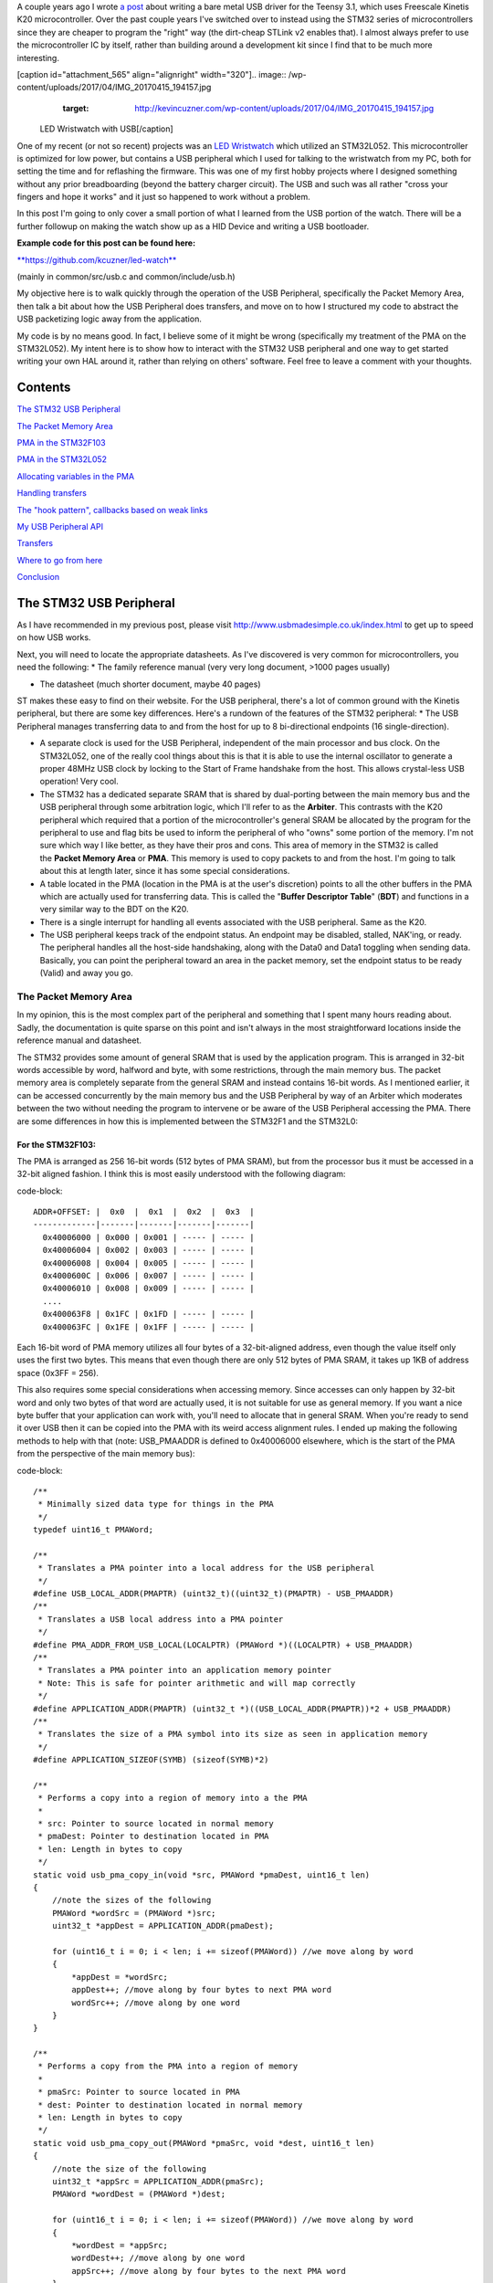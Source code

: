 A couple years ago I wrote `a post <http://kevincuzner.com/2014/12/12/teensy-3-1-bare-metal-writing-a-usb-driver/>`_ about writing a bare metal USB driver for the Teensy 3.1, which uses Freescale Kinetis K20 microcontroller. Over the past couple years I've switched over to instead using the STM32 series of microcontrollers since they are cheaper to program the "right" way (the dirt-cheap STLink v2 enables that). I almost always prefer to use the microcontroller IC by itself, rather than building around a development kit since I find that to be much more interesting.

[caption id="attachment_565" align="alignright" width="320"].. image:: /wp-content/uploads/2017/04/IMG_20170415_194157.jpg
   :target: http://kevincuzner.com/wp-content/uploads/2017/04/IMG_20170415_194157.jpg

 LED Wristwatch with USB[/caption]

One of my recent (or not so recent) projects was an `LED Wristwatch <http://kevincuzner.com/2017/04/18/the-led-wristwatch-a-more-or-less-completed-project/>`_ which utilized an STM32L052. This microcontroller is optimized for low power, but contains a USB peripheral which I used for talking to the wristwatch from my PC, both for setting the time and for reflashing the firmware. This was one of my first hobby projects where I designed something without any prior breadboarding (beyond the battery charger circuit). The USB and such was all rather "cross your fingers and hope it works" and it just so happened to work without a problem.

In this post I'm going to only cover a small portion of what I learned from the USB portion of the watch. There will be a further followup on making the watch show up as a HID Device and writing a USB bootloader.




**Example code for this post can be found here\:**


`**https\://github.com/kcuzner/led-watch** <https://github.com/kcuzner/led-watch>`_


(mainly in common/src/usb.c and common/include/usb.h)

My objective here is to walk quickly through the operation of the USB Peripheral, specifically the Packet Memory Area, then talk a bit about how the USB Peripheral does transfers, and move on to how I structured my code to abstract the USB packetizing logic away from the application.



My code is by no means good. In fact, I believe some of it might be wrong (specifically my treatment of the PMA on the STM32L052). My intent here is to show how to interact with the STM32 USB peripheral and one way to get started writing your own HAL around it, rather than relying on others' software. Feel free to leave a comment with your thoughts.

Contents
========

`The STM32 USB Peripheral <stm32-usb-peripheral>`_

`The Packet Memory Area <pma>`_


`PMA in the STM32F103 <pma-stm32f103>`_


`PMA in the STM32L052 <pma-stm32l052>`_


`Allocating variables in the PMA <pma-variables>`_


`Handling transfers <handling-transfers>`_

`The "hook pattern", callbacks based on weak links <hook-pattern>`_

`My USB Peripheral API <peripheral-api>`_

`Transfers <transfers>`_

`Where to go from here <where-to>`_

`Conclusion <conclusion>`_

.. _stm32-usb-peripheral::

The STM32 USB Peripheral
========================

As I have recommended in my previous post, please visit `http\://www.usbmadesimple.co.uk/index.html <http://www.usbmadesimple.co.uk/index.html>`_ to get up to speed on how USB works.

Next, you will need to locate the appropriate datasheets. As I've discovered is very common for microcontrollers, you need the following\:
* The family reference manual (very very long document, >1000 pages usually)


* The datasheet (much shorter document, maybe 40 pages)



ST makes these easy to find on their website. For the USB peripheral, there's a lot of common ground with the Kinetis peripheral, but there are some key differences. Here's a rundown of the features of the STM32 peripheral\:
* The USB Peripheral manages transferring data to and from the host for up to 8 bi-directional endpoints (16 single-direction).


* A separate clock is used for the USB Peripheral, independent of the main processor and bus clock. On the STM32L052, one of the really cool things about this is that it is able to use the internal oscillator to generate a proper 48MHz USB clock by locking to the Start of Frame handshake from the host. This allows crystal-less USB operation! Very cool.


* The STM32 has a dedicated separate SRAM that is shared by dual-porting between the main memory bus and the USB peripheral through some arbitration logic, which I'll refer to as the **Arbiter**. This contrasts with the K20 peripheral which required that a portion of the microcontroller's general SRAM be allocated by the program for the peripheral to use and flag bits be used to inform the peripheral of who "owns" some portion of the memory. I'm not sure which way I like better, as they have their pros and cons. This area of memory in the STM32 is called the **Packet Memory Area** or **PMA**. This memory is used to copy packets to and from the host. I'm going to talk about this at length later, since it has some special considerations.


* A table located in the PMA (location in the PMA is at the user's discretion) points to all the other buffers in the PMA which are actually used for transferring data. This is called the "**Buffer Descriptor Table**" (**BDT**) and functions in a very similar way to the BDT on the K20.


* There is a single interrupt for handling all events associated with the USB peripheral. Same as the K20.


* The USB peripheral keeps track of the endpoint status. An endpoint may be disabled, stalled, NAK'ing, or ready. The peripheral handles all the host-side handshaking, along with the Data0 and Data1 toggling when sending data. Basically, you can point the peripheral toward an area in the packet memory, set the endpoint status to be ready (Valid) and away you go.




.. _pma::

The Packet Memory Area
----------------------

In my opinion, this is the most complex part of the peripheral and something that I spent many hours reading about. Sadly, the documentation is quite sparse on this point and isn't always in the most straightforward locations inside the reference manual and datasheet.

The STM32 provides some amount of general SRAM that is used by the application program. This is arranged in 32-bit words accessible by word, halfword and byte, with some restrictions, through the main memory bus. The packet memory area is completely separate from the general SRAM and instead contains 16-bit words. As I mentioned earlier, it can be accessed concurrently by the main memory bus and the USB Peripheral by way of an Arbiter which moderates between the two without needing the program to intervene or be aware of the USB Peripheral accessing the PMA. There are some differences in how this is implemented between the STM32F1 and the STM32L0\:

.. _pma-stm32f103::

For the STM32F103\:
~~~~~~~~~~~~~~~~~~~

The PMA is arranged as 256 16-bit words (512 bytes of PMA SRAM), but from the processor bus it must be accessed in a 32-bit aligned fashion. I think this is most easily understood with the following diagram\:

code-block::

    ADDR+OFFSET: |  0x0  |  0x1  |  0x2  |  0x3  |
    -------------|-------|-------|-------|-------|
      0x40006000 | 0x000 | 0x001 | ----- | ----- |
      0x40006004 | 0x002 | 0x003 | ----- | ----- |
      0x40006008 | 0x004 | 0x005 | ----- | ----- |
      0x4000600C | 0x006 | 0x007 | ----- | ----- |
      0x40006010 | 0x008 | 0x009 | ----- | ----- |
      ....
      0x400063F8 | 0x1FC | 0x1FD | ----- | ----- |
      0x400063FC | 0x1FE | 0x1FF | ----- | ----- |


Each 16-bit word of PMA memory utilizes all four bytes of a 32-bit-aligned address, even though the value itself only uses the first two bytes. This means that even though there are only 512 bytes of PMA SRAM, it takes up 1KB of address space (0x3FF = 256).

This also requires some special considerations when accessing memory. Since accesses can only happen by 32-bit word and only two bytes of that word are actually used, it is not suitable for use as general memory. If you want a nice byte buffer that your application can work with, you'll need to allocate that in general SRAM. When you're ready to send it over USB then it can be copied into the PMA with its weird access alignment rules. I ended up making the following methods to help with that (note\: USB_PMAADDR is defined to 0x40006000 elsewhere, which is the start of the PMA from the perspective of the main memory bus)\:

code-block::

    /**
     * Minimally sized data type for things in the PMA
     */
    typedef uint16_t PMAWord;

    /**
     * Translates a PMA pointer into a local address for the USB peripheral
     */
    #define USB_LOCAL_ADDR(PMAPTR) (uint32_t)((uint32_t)(PMAPTR) - USB_PMAADDR)
    /**
     * Translates a USB local address into a PMA pointer
     */
    #define PMA_ADDR_FROM_USB_LOCAL(LOCALPTR) (PMAWord *)((LOCALPTR) + USB_PMAADDR)
    /**
     * Translates a PMA pointer into an application memory pointer
     * Note: This is safe for pointer arithmetic and will map correctly
     */
    #define APPLICATION_ADDR(PMAPTR) (uint32_t *)((USB_LOCAL_ADDR(PMAPTR))*2 + USB_PMAADDR)
    /**
     * Translates the size of a PMA symbol into its size as seen in application memory
     */
    #define APPLICATION_SIZEOF(SYMB) (sizeof(SYMB)*2)

    /**
     * Performs a copy into a region of memory into a the PMA
     *
     * src: Pointer to source located in normal memory
     * pmaDest: Pointer to destination located in PMA
     * len: Length in bytes to copy
     */
    static void usb_pma_copy_in(void *src, PMAWord *pmaDest, uint16_t len)
    {
        //note the sizes of the following
        PMAWord *wordSrc = (PMAWord *)src;
        uint32_t *appDest = APPLICATION_ADDR(pmaDest);

        for (uint16_t i = 0; i < len; i += sizeof(PMAWord)) //we move along by word
        {
            *appDest = *wordSrc;
            appDest++; //move along by four bytes to next PMA word
            wordSrc++; //move along by one word
        }
    }

    /**
     * Performs a copy from the PMA into a region of memory
     *
     * pmaSrc: Pointer to source located in PMA
     * dest: Pointer to destination located in normal memory
     * len: Length in bytes to copy
     */
    static void usb_pma_copy_out(PMAWord *pmaSrc, void *dest, uint16_t len)
    {
        //note the size of the following
        uint32_t *appSrc = APPLICATION_ADDR(pmaSrc);
        PMAWord *wordDest = (PMAWord *)dest;

        for (uint16_t i = 0; i < len; i += sizeof(PMAWord)) //we move along by word
        {
            *wordDest = *appSrc;
            wordDest++; //move along by one word
            appSrc++; //move along by four bytes to the next PMA word
        }
    }


The main thing to get out of these is that the usb_pma_copy functions treat the buffer as a bunch of 16-bit values and perform all accesses 32-bit aligned. My implementation **is naive and highly insecure.** Buffers are subject to some restrictions that will cause interesting behavior if they aren't followed\:
* **Naive\: **Buffers in general SRAM must be aligned on a 16-bit boundary. Since I copy everything by half-word by casting the void\* pointers into uint16_t\*, the compiler will optimize that and assume that void \*dest or void \*src are indeed half-word aligned. If they aren't halfword aligned, a hardfault will result since the load/store half-word instruction (LDRH, STRH) will fail. Because I didn't want to have to cast everything to a uint16_t\* or abuse the union keyword, I had to create the following and put it before every declaration of a buffer in general SRAM\:




code-block::

    #define USB_DATA_ALIGN __attribute__ ((aligned(2)))


* **Insecure\:** The copy functions will actually copy an extra byte to or from general SRAM if the buffer length is odd. This is very insecure, but the hole should only be visible from the application side since I'm required to allocate things on 16-bit boundaries inside the PMA, even if the buffer length is odd (so the USB peripheral couldn't copy in or out of the adjacent buffer if an odd number of bytes were transferred). In fact, the USB peripheral will respect odd/excessive lengths and stop writing/reading if it reaches the end of a buffer in the PMA. So, the reach of this insecurity should be fairly small beyond copying an extra byte to where it doesn't belong.




.. _pma-stm32l052::

For the STM32L052\:
~~~~~~~~~~~~~~~~~~~

This microcontroller's PMA is actually far simpler than the STM32F1's. It is arranged as 512 16-bit words (so its twice the size) and also does not require access on 32-bit boundaries. The methods I defined for the STM32L103 are now instead\:

code-block::

    /**
     * Minimally sized data type for things in the PMA
     */
    typedef uint16_t PMAWord;

    /**
     * Translates a PMA pointer into a local address for the USB peripheral
     */
    #define USB_LOCAL_ADDR(PMAPTR) (uint16_t)((uint32_t)(PMAPTR) - USB_PMAADDR)
    /**
     * Translates a USB local address into a PMA pointer
     */
    #define PMA_ADDR_FROM_USB_LOCAL(LOCALPTR) (PMAWord *)((LOCALPTR) + USB_PMAADDR)

    /**
     * Placeholder for address translation between PMA space and Application space.
     * Unused on the STM32L0
     */
    #define APPLICATION_ADDR(PMAPTR) (uint16_t *)(PMAPTR)

    /**
     * Placeholder for size translation between PMA space and application space.
     * Unused on the STM32L0
     */
    #define APPLICATION_SIZEOF(S) (sizeof(S))

    /**
     * Performs a copy from a region of memory into a the PMA
     *
     * src: Pointer to source located in normal memory
     * pmaDest: Pointer to destination located in PMA
     * len: Length in bytes to copy
     */
    static void usb_pma_copy_in(void *src, PMAWord *pmaDest, uint16_t len)
    {
        //note the sizes of the following
        PMAWord *wordSrc = (PMAWord *)src;
        uint16_t *appDest = APPLICATION_ADDR(pmaDest);

        for (uint16_t i = 0; i < len; i += sizeof(PMAWord)) //we move along by word
        {
            *appDest = *wordSrc;
            appDest++; //move along by two bytes to next PMA word
            wordSrc++; //move along by one word
        }
    }

    /**
     * Performs a copy from the PMA into a region of memory
     *
     * pmaSrc: Pointer to source located in PMA
     * dest: Pointer to destination located in normal memory
     * len: Length in bytes to copy
     */
    static void usb_pma_copy_out(PMAWord *pmaSrc, void *dest, uint16_t len)
    {
        //note the size of the following
        uint16_t *appSrc = APPLICATION_ADDR(pmaSrc);
        PMAWord *wordDest = (PMAWord *)dest;

        for (uint16_t i = 0; i < len; i += sizeof(PMAWord)) //we move along by word
        {
            *wordDest = *appSrc;
            wordDest++; //move along by one word
            appSrc++; //move along by two bytes to the next PMA word
        }
    }



The main difference here is that you'll see that the appSrc and appDest pointers are now 16-bit aligned rather than 32-bit aligned. This is possible because the PMA on the STM32L052 is accessible using 16-bit accesses from the user application side of the Arbiter, whereas the STM32F103's PMA could only be accessed 32 bits at a time from the application side. There's still some unclear aspects of why the above works on the STM32L052 since the datasheet seems to imply that it is accessed in nearly the same way as the STM32F103 (it allocates 2KB of space at 0x40006000 for 512 16-bit words). Nonetheless, it seems to work. If someone could point me in the right direction for understanding this, I would appreciate it.

Still naive, still insecure, and still requiring 16-bit aligned buffers in the general SRAM. Just about the only upside is the simplicity of access.

.. _pma-variables::

Allocating variables in the PMA
~~~~~~~~~~~~~~~~~~~~~~~~~~~~~~~

One fun thing I decided to do was use the GCC linker to manage static allocations in the PMA (continue reading for why I wanted to do this). By way of background, the GCC linker uses a file called a "linker script" to determine how to arrange the contents of a program in the final binary. The program is arranged into various sections (called things like "text", "bss", "data", "rodata", etc) during compilation. During the linking phase, the linker script will instruct the linker to take those sections and place them at specific memory addresses.

My linker script for the STM32L052 has the following MEMORY declaration (in the github repo it is somewhat different, but that's because of my bootloader among other things)\:

code-block::

    MEMORY
    {
        FLASH (RX) : ORIGIN = 0x08000000, LENGTH = 64K
        RAM (W!RX)  : ORIGIN = 0x20000000, LENGTH = 8K
        PMA (W)  : ORIGIN = 0x40006000, LENGTH = 1024 /* 512 x 16bit */
    }


You can see that I said there's a segment of memory called FLASH that is 64K long living at 0x08000000, another segment I called RAM living at 0x20000000 which is 8K long, and another section called PMA living at 0x40006000 which is 1K long (it may actually be 2K long in 32-bit address space, see my blurb about my doubts on my understanding of the STM32L052's PMA structure).

I'm not going to copy in my whole linker script, but to add support for allocating variables into the PMA I added the following to my SECTIONS\:

code-block::

    SECTIONS
    {
    ...
        /* USB/CAN Packet Memory Area (PMA) */
        .pma :
        {
            _pma_start = .; /* Start of PMA in real memory space */
            . = ALIGN(2);
            *(.pma)
            *(.pma*)
            . = ALIGN(2);
            _pma_end = .; /* End of PMA in PMA space */
        } > PMA
    ...
    }



I declared a segment called ".pma" which puts everything inside any sections starting with ".pma" inside the memory region "PMA", which starts at 0x40006000.

Now, as for why I wanted to do this, take a look at this fun variable declaration\:

code-block::

    #define PMA_SECTION ".pma,\"aw\",%nobits//" //a bit of a hack to prevent .pma from being programmed
    #define _PMA __attribute__((section (PMA_SECTION), aligned(2))) //everything needs to be 2-byte aligned
    #define _PMA_BDT __attribute__((section (PMA_SECTION), used, aligned(8))) //buffer descriptors need to be 8-byte aligned

    /**
     * Buffer table located in packet memory. This table contains structures which
     * describe the buffer locations for the 8 endpoints in packet memory.
     */
    static USBBufferDescriptor _PMA_BDT bt[8];



This creates a variable in the ".pma" section called "bt". Now, there are a few things to note about this variable\:
* I had to do a small hack. Look at the contents of "PMA_SECTION". If I didn't put "aw,%nobits" after the name of the section, the binary file would actually attempt to program the contents of the PMA when I flashed the microcontroller. This isn't an issue for Intel HEX files since the data address can jump around, but my STM32 programming process uses straight binary blobs. The blob would actually contain the several-Gb segment between the end of the flash (somewhere in the 0x08000000's) and the beginning of the PMA (0x40006000). That was obviously a problem, so I needed to prevent the linker from thinking it needed to program things in the .pma segment. The simplest way was with this hack.


* We actually can't assign or read from "bt" directly, since some translation may be needed. On the STM32L052 no translation is needed, but on the STM32F103 we have to realign the address in accordance with its strange 32-bit 16-bit memory layout. This is done through the APPLICATION_ADDR macro which was defined in an earlier code block when talking about copying to and from the PMA. Here's an example\:




code-block::

    if (!*APPLICATION_ADDR(&bt[endpoint].tx_addr))
    {
        *APPLICATION_ADDR(&bt[endpoint].tx_addr) = USB_LOCAL_ADDR(usb_allocate_pma_buffer(packetSize));
    }


When accessing PMA variables, the address of anything that the program needs to access (such as "bt[endpoint].tx_addr") needs to be translated into an address space compatible with the user programs-side of the Arbiter before it is dereferenced (note that the \* is *after* we have translated the address).

Another thing to note is that when the USB peripheral gets an address to something in the PMA, it does not need the 0x40006000 offset. In fact, from its perspective address 0x00000000 is the start of the PMA. This means that when we want to point the USB to the BDT (that's what the bt variable is), we have to do the following\:

code-block::

    //BDT lives at the beginning of packet memory (see linker script)
    USB->BTABLE = USB_LOCAL_ADDR(bt);


All the USB_LOCAL_ADDR macro does is subtract 0x40006000 from the address of whatever is passed.

In conclusion, by creating this .pma section I have enabled using the pointer math features already present in C for accessing the PMA. The amount of pointer math I have to do with macros is fairly limited compared to manually computing an address inside the PMA and dereferencing it. So far this seems like a safer way to do this, though I think it can still be improved.

.. _handling-transfers::

Handling Transfers
------------------

Since USB transfers are all host-initiated, the device must tell the USB Peripheral where it can load/store transfer data and then wait. Every endpoint has a register called the "EPnR" in the USB peripheral which has the following fields\:
* Correct transfer received flag


* Receive data toggle bit (for resetting the DATA0 and DATA1 status)


* The receiver status (Disabled, Stall, NAK, or Valid).


* Whether or not a setup transaction was just received.


* The endpoint type (Bulk, Control, Iso, or Interrupt).


* An endpoint "kind" flag. This only has meaning if the endpoint type is Bulk or Control.


* Correct transfer transmitted flag


* Transmit data toggle bit (for resetting the DATA0 and DATA1 status)


* The transmitter status (Disabled, Stall, NAK, or Valid).


* The endpoint address. Although only there are only 8 EPnR registers, the endpoints can respond to any of the valid USB endpoint addresses (in reality 32 address, if you consider the direction to be part of the address).



The main point I want to hit on with this register is the Status fields. The USB Peripheral is fairly involved with handshaking and so the status of the transmitter or receiver must be set correctly\:
* If a transmitter or receiver is Disabled, then the endpoint doesn't handshake for that endpoint. It is off. If the endpoint is unidirectional, then the direction that the endpoint is not should be set to "disabled"


* If a transmitter or receiver is set to Stall, it will perform a STALL handshake whenever the host tries to access that endpoint. This is meant to indicate to the host that the device has reached an invalid configuration or been used improperly.


* If a transmitter or receiver is set to NAK, it will perform a NAK handshake whenver the host tries to access that endpoint. This signals to the host that the endpoint is not ready yet and the host should try the transfer again later.


* If a transmitter or receiver is set to Valid, it will complete the transaction when the host asks for it. If the host wants to send data (and the transmit status is Valid), it will start transferring data into the PMA. If the host wants to receive data (and the receive status is Valid), it will start transferring data out of the PMA. Once this is completed, the appropriate "correct transfer" flag will be set and an interrupt will be generated.



This is where the PMA ties in. The USB Peripheral uses the Buffer Descriptor Table to look up the addresses of the buffers in the PMA. There are 8 entries in the BDT (one for each endpoint) and they have the following structure (assuming the Kind bit is set to 0...the Kind bit can enable double buffering, which is beyond the scope of this post)\:

code-block::

    //single ended buffer descriptor
    typedef struct __attribute__((packed)) {
        PMAWord tx_addr;
        PMAWord tx_count;
        PMAWord rx_addr;
        PMAWord rx_count;
    } USBBufferDescriptor;


The struct is packed, meaning that each of those PMAWords is right next to the other one. Since PMAWord is actually uint16_t, we can see that the tx_addr and rx_addr fields are not large enough to be pointing to something in the global memory. They are in fact pointing to locations inside the PMA as well. The BDT is just an array, consisting of 8 of these 16-byte structures.

After an endpoint is initialized and the user requests a transfer on that endpoint, I do the following once for transmit and once for receive, as needed\:
* Dynamically allocate a buffer in the PMA (more on this next).


* Set the address and count in the BDT to point to the new buffer.



The buffers used for transferring data in the PMA I dynamically allocate by using the symbol "_pma_end" which was defined by the linker script. When the USB device is reset, I move a "break" to point to the address of _pma_end. When the user application initializes an endpoint, I take the break and move it forward some bytes to reserve that space in the PMA for that endpoint's buffer. Here's the code\:

code-block::

    /**
     * Start of the wide open free packet memory area, provided by the linker script
     */
    extern PMAWord _pma_end;

    /**
     * Current memory break in PMA space (note that the pointer itself it is stored
     * in normal memory).
     *
     * On usb reset all packet buffers are considered deallocated and this resets
     * back to the _pma_end address. This is a uint16_t because all address in
     * PMA must be 2-byte aligned if they are to be used in an endpoint buffer.
     */
    static PMAWord *pma_break;

    /**
     * Dynamically allocates a buffer from the PMA
     * len: Buffer length in bytes
     *
     * Returns PMA buffer address
     */
    static PMAWord *usb_allocate_pma_buffer(uint16_t len)
    {
        PMAWord *buffer = pma_break;

        //move the break, ensuring that the next buffer doesn't collide with this one
        len = (len + 1) / sizeof(PMAWord); //divide len by sizeof(PMAWord), rounding up (should be optimized to a right shift)
        pma_break += len; //mmm pointer arithmetic (pma_break is the appropriate size to advance the break correctly)

        return buffer;
    }

    /**
     * Called during interrupt for a usb reset
     */
    static void usb_reset(void)
    {
    ...
        //All packet buffers are now deallocated and considered invalid. All endpoints statuses are reset.
        memset(APPLICATION_ADDR(bt), 0, APPLICATION_SIZEOF(bt));
        pma_break = &_pma_end;
        if (!pma_break)
            pma_break++; //we use the assumption that 0 = none = invalid all over
    ...
    }


The _pma_end symbol was defined by the statement "_pma_end = .;" in the linker script earlier. It is accessed here by declaring it as an extern PMAWord (uint16_t) so that the compiler knows that it is 2-byte aligned (due to the ". = ALIGN(2)" immediately beforehand). By accessing its address, we can find out where the end of static allocations (like "bt") in the PMA is. After this address, we can use the rest of the memory in the PMA as we please at runtime, just like a simple heap. When usb_allocate_pma_buffer is called, the pma_break variable is moved foward.

Now, to tie it all together, here's what happens when we initialize an endpoint\:

code-block::

    void usb_endpoint_setup(uint8_t endpoint, uint8_t address, uint16_t size, USBEndpointType type, USBTransferFlags flags)
    {
        if (endpoint > 7 || type > USB_ENDPOINT_INTERRUPT)
            return; //protect against tomfoolery

        endpoint_status[endpoint].size = size;
        endpoint_status[endpoint].flags = flags;
        USB_ENDPOINT_REGISTER(endpoint) = (type == USB_ENDPOINT_BULK ? USB_EP_BULK :
                type == USB_ENDPOINT_CONTROL ? USB_EP_CONTROL :
                USB_EP_INTERRUPT) |
            (address & 0xF);
    }

    void usb_endpoint_send(uint8_t endpoint, void *buf, uint16_t len)
    {
    ...
        uint16_t packetSize = endpoint_status[endpoint].size;

        //check for PMA buffer presence, allocate if needed
        if (!*APPLICATION_ADDR(&bt[endpoint].tx_addr))
        {
            *APPLICATION_ADDR(&bt[endpoint].tx_addr) = USB_LOCAL_ADDR(usb_allocate_pma_buffer(packetSize));
        }
    ...
    }

    ...receive looks similar, but more on that later...


When the application sets up an endpoint, I store the requested size of the endpoint in the endpoint_status struct (which we'll see more of later). When a transfer is actually requested (by calling usb_endpoint_send in this snippet) the code checks to see if the BDT has been configured yet (since the BDT lives at address 0, it knows that if tx_addr is 0 then it hasn't been configured). If it hasn't it allocates a new buffer by calling usb_allocate_pma_buffer with the size value stored when the endpoint was set up by the application.

.. _hook-pattern::

The "hook pattern", callbacks based on weak links
=================================================

At this point in the post, we are starting to see more and more of how I've built this API. My goals were as follows\:
* I wanted to have a codebase for the USB peripheral that I didn't need to modify in order to implement new device types. One thing I really disliked about the Teensy's USB driver was that there were a bunch of #define's inside the method that handled setup transactions. I wanted to be able to separate out my application's code from the USB driver's code. Maybe someday I could even just distribute it to myself as a static library and have my applications link to it.


* I wanted it to be asynchronous, with callbacks. However, callbacks are fairly expensive when they're dynamic. Storing function pointers eats memory and calling function pointers eats instruction space. In addition, setting dynamic function pointers means that there has to be a setup step which means another place where I could induce a hard fault if I forgot to set up the pointer and then invoked an uninitialized function pointer. I wanted to have the USB driver call back into my application without needing to remember to send it a bunch of function pointers during startup at runtime.



To that end, I decided to use what I call the "hook" pattern because of how I named my methods. This a very common pattern in embedded programming because it is so lightweight and I've decided to use it here.

In my USB driver header file I declared the following\:

code-block::

    /**
     * Hook function implemented by the application which is called when a
     * non-standard setup request arrives on endpoint zero.
     *
     * setup: Setup packet received
     * nextTransfer: Filled during this function call with any data for the next state
     *
     * Returns whether to continue with the control pipeline or stall
     */
    USBControlResult hook_usb_handle_setup_request(USBSetupPacket const *setup, USBTransferData *nextTransfer);

    /**
     * Hook function implemented by the application which is called when the status
     * stage of a setup request is completed on endpoint zero.
     *
     * setup: Setup packet received
     */
    void hook_usb_control_complete(USBSetupPacket const *setup);

    /**
     * Hook function implemented by the application which is called when the
     * USB peripheral has been reset
     */
    void hook_usb_reset(void);

    /**
     * Hook function implemented by the application which is called when an SOF is
     * received (1ms intervals from host)
     */
    void hook_usb_sof(void);

    /**
     * Hook function implemented by the application which is called when the host
     * sets a configuration. The configuration index is passed.
     */
    void hook_usb_set_configuration(uint16_t configuration);

    /**
     * Hook function implemented by the application which is called when the host
     * sets an [alternate] interface for the current configuration.
     */
    void hook_usb_set_interface(uint16_t interface);

    /**
     * Hook function implemented by the application which is called when a setup
     * token has been received. Setup tokens will always be processed, regardless
     * of NAK or STALL status.
     */
    void hook_usb_endpoint_setup(uint8_t endpoint, USBSetupPacket const *setup);

    /**
     * Hook function implemented by the application which is called when data has
     * been received into the latest buffer set up by usb_endpoint_receive.
     */
    void hook_usb_endpoint_received(uint8_t endpoint, void *buf, uint16_t len);

    /**
     * Hook function implemented by the application which is called when data has
     * been sent from the latest buffer set up by usb_endpoint_send.
     */
    void hook_usb_endpoint_sent(uint8_t endpoint, void *buf, uint16_t len);


And in my main USB C file I have the following\:

code-block::

    USBControlResult __attribute__ ((weak)) hook_usb_handle_setup_request(USBSetupPacket const *setup, USBTransferData *nextTransfer)
    {
        return USB_CTL_STALL; //default: Stall on an unhandled request
    }
    void __attribute__ ((weak)) hook_usb_control_complete(USBSetupPacket const *setup) { }
    void __attribute__ ((weak)) hook_usb_reset(void) { }
    void __attribute__ ((weak)) hook_usb_sof(void) { }
    void __attribute__ ((weak)) hook_usb_set_configuration(uint16_t configuration) { }
    void __attribute__ ((weak)) hook_usb_set_interface(uint16_t interface) { }
    void __attribute__ ((weak)) hook_usb_endpoint_setup(uint8_t endpoint, USBSetupPacket const *setup) { }
    void __attribute__ ((weak)) hook_usb_endpoint_received(uint8_t endpoint, void *buf, uint16_t len) { }
    void __attribute__ ((weak)) hook_usb_endpoint_sent(uint8_t endpoint, void *buf, uint16_t len) { }


Notice these are `weak symbols <https://en.wikipedia.org/wiki/Weak_symbol>`_. Elsewhere in the application I can redefine these and that implementation will take precedence over these. When events happen during the USB interrupt, these functions will be called to inform the application and get its response. In most cases, no return result is needed except in the case of the hook_usb_handle_setup_request, which is used for extending the endpoint 0 setup request handler.

If someone knows the real name of this pattern, please enlighten me.

.. _peripheral-api::

My USB Peripheral API
=====================

Most of this section is taken from the code in common/usb.c and common/usb.h

Ok, so here's how I organized this API. My idea was to present an interface consisting entirely of byte buffers to the application program, keeping the knowledge of packetizing and the PMA isolated to within the driver. Facing the application side, here's how it looks (read the comments for notes about how the functions are used)\:

code-block::

    #define USB_CONTROL_ENDPOINT_SIZE 64

    /**
     * Endpoint types passed to the setup function
     */
    typedef enum { USB_ENDPOINT_BULK, USB_ENDPOINT_CONTROL, USB_ENDPOINT_INTERRUPT } USBEndpointType;

    /**
     * Direction of a USB transfer from the host perspective
     */
    typedef enum { USB_HOST_IN = 1 << 0, USB_HOST_OUT = 1 << 1 } USBDirection;

    /**
     * Flags for usb transfers for some USB-specific settings
     *
     * USB_FLAGS_NOZLP: This replaces ZLP-based transfer endings with exact length
     * transfer endings. For transmit, this merely stops ZLPs from being sent at
     * the end of a transfer with a length which is a multiple of the endpoint size.
     * For receive, this disables the ability for the endpoint to finish receiving
     * into a buffer in the event that packets an exact multiple of the endpoint
     * size are received. For example, if a 64 byte endpoint is set up to receive
     * 128 bytes and the host only sends 64 bytes, the endpoint will not complete
     * the reception until the next packet is received, whatever the length. This
     * flag is meant specifically for USB classes where the expected transfer size
     * is known in advance. In this case, the application must implement some sort
     * of synchronization to avoid issues stemming from host-side hiccups.
     */
    typedef enum { USB_FLAGS_NONE = 0, USB_FLAGS_NOZLP = 1 << 0 } USBTransferFlags;

    /**
     * Setup packet type definition
     */
    typedef struct {
        union {
            uint16_t wRequestAndType;
            struct {
                uint8_t bmRequestType;
                uint8_t bRequest;
            };
        };
        uint16_t wValue;
        uint16_t wIndex;
        uint16_t wLength;
    } USBSetupPacket;

    /**
     * Basic data needed to initiate a transfer
     */
    typedef struct {
        void *addr;
        uint16_t len;
    } USBTransferData;

    /**
     * Result of a control setup request handler
     */
    typedef enum { USB_CTL_OK, USB_CTL_STALL } USBControlResult;

    #define USB_REQ_DIR_IN   (1 << 7)
    #define USB_REQ_DIR_OUT  (0 << 7)
    #define USB_REQ_TYPE_STD (0 << 5)
    #define USB_REQ_TYPE_CLS (1 << 5)
    #define USB_REQ_TYPE_VND (2 << 5)
    #define USB_REQ_RCP_DEV  (0)
    #define USB_REQ_RCP_IFACE (1)
    #define USB_REQ_RCP_ENDP  (2)
    #define USB_REQ_RCP_OTHER (3)

    #define USB_REQ(REQUEST, TYPE) (uint16_t)(((REQUEST) << 8) | ((TYPE) & 0xFF))

    /**
     * Initializes the USB peripheral. Before calling this, the USB divider
     * must be set appropriately
     */
    void usb_init(void);

    /**
     * Enables the usb peripheral
     */
    void usb_enable(void);

    /**
     * Disables the USB peripheral
     */
    void usb_disable(void);

    /**
     * Enables an endpoint
     *
     * Notes about size: The size must conform the the following constraints to not
     * cause unexpected behavior interacting with the STM32 hardware (i.e. conflicting
     * unexpectedly with descriptor definitions of endpoints):
     * - It must be no greater than 512
     * - If greater than 62, it must be a multiple of 32
     * - If less than or equal to 62, it must be even
     * Size is merely the packet size. Data actually sent and received does not need
     * to conform to these parameters. If the endpoint is to be used only as a bulk
     * IN endpoint (i.e. transmitting only), these constraints do not apply so long
     * as the size conforms to the USB specification itself.
     *
     * endpoint: Endpoint to set up
     * address: Endpoint address
     * size: Endpoint maximum packet size
     * type: Endpoint type
     * flags: Endpoint transfer flags
     */
    void usb_endpoint_setup(uint8_t endpoint, uint8_t address, uint16_t size, USBEndpointType type, USBTransferFlags flags);

    /**
     * Sets up or disables send operations from the passed buffer. A send operation
     * is started when the host sends an IN token. The host will continue sending
     * IN tokens until it receives all data (dentoed by sending either a packet
     * less than the endpoint size or a zero length packet, in the case where len
     * is an exact multiple of the endpoint size).
     *
     * endpoint: Endpoint to set up
     * buf: Buffer to send from or NULL if transmit operations are to be disabled
     * len: Length of the buffer
     */
    void usb_endpoint_send(uint8_t endpoint, void *buf, uint16_t len);

    /**
     * Sets up or disables receive operations into the passed buffer. A receive
     * operation is started when the host sends either an OUT or SETUP token and
     * is completed when the host sends a packet less than the endpoint size or
     * sends a zero length packet.
     *
     * endpoint: Endpoint to set up
     * buf: Buffer to receive into or NULL if receive operations are to be disabled
     * len: Length of the buffer
     */
    void usb_endpoint_receive(uint8_t endpoint, void *buf, uint16_t len);

    /**
     * Places an endpoint in a stalled state, which persists until usb_endpoint_send
     * or usb_endpoint_receive is called. Note that setup packets can still be
     * received.
     *
     * endpoint: Endpoint to stall
     * direction: Direction to stall
     */
    void usb_endpoint_stall(uint8_t endpoint, USBDirection direction);


Much of the guts of these methods are fairly self-explanatory if you read through the source (common/src/usb.c). The part that really makes this API work for me is in how it does transfers.

 

.. _transfers::

Transfers
---------

I'm just going to go through the transmit sequence, since the receive works in a similar manner. A transfer is initiated when the user calls usb_endpoint_send, passing a buffer with a length. The sequence is going to go as follows\:
#. Use an internal structure to store a pointer to the buffer along with its length.


#. Call a subroutine that queues up the next USB packet to send from the buffer
#. Determine if transmission is finished. If so, return.


   #. Allocate a packet buffer in the PMA if needed. The buffer will be endpointSize long, which is the packet size configured when the user set up the endpoint. This is usually 8 or 64 for low and full speed peripherals, respectively.


   #. Determine how much of the user buffer remains to be sent after this packet.


   #. If this packet is shorter than the endpoint length or this packet is a ZLP (zero-length packet, used in Bulk transmissions if the bytes to be sent are an exact multiple of the endpointSize so that the host can know when all bytes are sent), change the internal structure to show that we are done.


   #. Otherwise, increment our position in the user buffer


   #. In all cases, toggle the EPnR bits to make the transmit endpoint Valid so that a packet is sent.

#. The user subroutine exits at this point.


#. During an interrupt, if a packet is transmitted for the endpoint that the user sent a packet on, call the same subroutine from earlier.


#. During the same interrupt, if the internal structure indicates that the last packet has been sent, call the hook_usb_endpoint_sent function to inform the user application that the whole buffer has been transmitted.



The supporting code for this is as follows\:

code-block::

    /**
     * Endpoint status, tracked here to enable easy sending and receiving through
     * USB by the application program.
     *
     * size: Endpoint packet size in PMA (buffer table contains PMA buffer addresses)
     * flags: Flags for this endpoint (such as class-specific disabling of ZLPs)
     *
     * tx_buf: Start of transmit buffer located in main memory
     * tx_pos: Current transmit position within the buffer or zero if transmission is finished
     * tx_len: Transmit buffer length in bytes
     *
     * rx_buf: Start of receive buffer located in main memory
     * rx_pos: Current receive position within the buffer
     * rx_len: Receive buffer length
     *
     * last_setup: Last received setup packet for this endpoint
     */
    typedef struct {
        uint16_t size; //endpoint packet size
        USBTransferFlags flags; //flags for this endpoint
        void *tx_buf; //transmit buffer located in main memory
        void *tx_pos; //next transmit position in the buffer or zero if done
        uint16_t tx_len; //transmit buffer length
        void *rx_buf; //receive buffer located in main memory
        void *rx_pos; //next transmit position in the buffer or zero if done
        uint16_t rx_len; //receive buffer length
        USBSetupPacket last_setup; //last setup packet received by this endpoint (oh man what a waste of RAM, good thing its only 8 bytes)
    } USBEndpointStatus;

    typedef enum { USB_TOK_ANY, USB_TOK_SETUP, USB_TOK_IN, USB_TOK_OUT, USB_TOK_RESET } USBToken;

    typedef enum { USB_RX_WORKING, USB_RX_DONE = 1 << 0, USB_RX_SETUP = 1 << 1 } USBRXStatus;

    /**
     * Sets the status bits to the appropriate value, preserving non-toggle fields
     *
     * endpoint: Endpoint register to modify
     * status: Desired value of status bits (i.e. USB_EP_TX_DIS, USB_EP_RX_STALL, etc)
     * tx_rx_mask: Mask indicating which bits are being modified (USB_EPTX_STAT or USB_EPRX_STAT)
     */
    static inline void usb_set_endpoint_status(uint8_t endpoint, uint32_t status, uint32_t tx_rx_mask)
    {
        uint32_t val = USB_ENDPOINT_REGISTER(endpoint);
        USB_ENDPOINT_REGISTER(endpoint) = (val ^ (status & tx_rx_mask)) & (USB_EPREG_MASK | tx_rx_mask);
    }

    void usb_endpoint_send(uint8_t endpoint, void *buf, uint16_t len)
    {
        //TODO: Race condition here since usb_endpoint_send_next_packet is called during ISRs.
        if (buf)
        {
            endpoint_status[endpoint].tx_buf = buf;
            endpoint_status[endpoint].tx_len = len;
            endpoint_status[endpoint].tx_pos = buf;
            usb_endpoint_send_next_packet(endpoint);
        }
        else
        {
            endpoint_status[endpoint].tx_pos = 0;
            usb_set_endpoint_status(endpoint, USB_EP_TX_DIS, USB_EPTX_STAT);
        }
    }

    /**
     * Sends the next packet for the passed endpoint. If there is no remaining data
     * to send, no operation occurs.
     *
     * endpoint: Endpoint to send a packet on
     */
    static void usb_endpoint_send_next_packet(uint8_t endpoint)
    {
        uint16_t packetSize = endpoint_status[endpoint].size;

        //is transmission finished (or never started)?
        if (!endpoint_status[endpoint].tx_pos || !packetSize)
            return;

        //if we get this far, we have something to transmit, even if its nothing

        //check for PMA buffer presence, allocate if needed
        if (!*APPLICATION_ADDR(&bt[endpoint].tx_addr))
        {
            *APPLICATION_ADDR(&bt[endpoint].tx_addr) = USB_LOCAL_ADDR(usb_allocate_pma_buffer(packetSize));
        }

        //determine actual packet length, capped at the packet size
        uint16_t completedLength = endpoint_status[endpoint].tx_pos - endpoint_status[endpoint].tx_buf;
        uint16_t len = endpoint_status[endpoint].tx_len - completedLength;
        if (len > packetSize)
            len = packetSize;

        //copy to PMA tx buffer
        uint16_t localBufAddr = *APPLICATION_ADDR(&bt[endpoint].tx_addr);
        usb_pma_copy_in(endpoint_status[endpoint].tx_pos, PMA_ADDR_FROM_USB_LOCAL(localBufAddr), len);

        //set count to actual packet length
        *APPLICATION_ADDR(&bt[endpoint].tx_count) = len;

        //move tx_pos
        endpoint_status[endpoint].tx_pos += len;

        //There are now three cases:
        // 1. We still have bytes to send
        // 2. We have sent all bytes and len == packetSize
        // 3. We have sent all bytes and len != packetSize
        //
        //Case 1 obviously needs another packet. Case 2 needs a zero length packet.
        //Case 3 should result in no further packets and the application being
        //notified once the packet being queued here is completed.
        //
        //Responses:
        // 1. We add len to tx_pos. On the next completed IN token, this function
        //    will be called again.
        // 2. We add len to tx_pos. On the next completed IN token, this function
        //    will be called again. A zero length packet will then be produced.
        //    Since len will not equal packetSize at that point, Response 3 will
        //    happen.
        // 3. We now set tx_pos to zero. On the next completed IN token, the
        //    application can be notified. Further IN tokens will result in a NAK
        //    condition which will prevent repeated notifications. Further calls to
        //    this function will result in no operation until usb_endpoint_send is
        //    called again.
        //
        //Exceptions:
        // - Certain classes (such as HID) do not normally send ZLPs, so the
        //   case 3 logic is supplemented by the condition that if the NOZLP
        //   flag is set, the len == packetSize, and completedLength + len
        //   >= tx_len.
        //
        if (len != packetSize ||
                ((endpoint_status[endpoint].flags & USB_FLAGS_NOZLP) && len == packetSize && (len + completedLength >= endpoint_status[endpoint].tx_len)))
        {
            endpoint_status[endpoint].tx_pos = 0;
        }
        else
        {
            endpoint_status[endpoint].tx_pos += len;
        }

        //Inform the endpoint that the packet is ready.
        usb_set_endpoint_status(endpoint, USB_EP_TX_VALID, USB_EPTX_STAT);
    }

    void USB_IRQHandler(void)
    {
        volatile uint16_t stat = USB->ISTR;
    
    ...

        while ((stat = USB->ISTR) & USB_ISTR_CTR)
        {
            uint8_t endpoint = stat & USB_ISTR_EP_ID;
            uint16_t val = USB_ENDPOINT_REGISTER(endpoint);

            if (val & USB_EP_CTR_RX)
            {
    ...
            }

            if (val & USB_EP_CTR_TX)
            {
                usb_endpoint_send_next_packet(endpoint);
                USB_ENDPOINT_REGISTER(endpoint) = val & USB_EPREG_MASK & ~USB_EP_CTR_TX;
                if (!endpoint_status[endpoint].tx_pos)
                {
                    if (endpoint)
                    {
                        hook_usb_endpoint_sent(endpoint, endpoint_status[endpoint].tx_buf, endpoint_status[endpoint].tx_len);
                    }
                    else
                    {
                        //endpoint 0 IN complete
                        usb_handle_endp0(USB_TOK_IN);
                    }
                }
            }
        }
    }



A few things to note\:
* During the interrupt handler, you'll notice a while loop. Internally, the USB Peripheral will actually queue up all the endpoints that have events pending. My "USB_ENDPOINT_REGISTER(endpoint) = val & USB_EPREG_MASK & ~USB_EP_CTR_TX" statement acknowledges the event so that the next time USB->ISTR is read it reflects the next endpoint that needs servicing.


* I don't have any protection against modifying endpoint_status during application code and during ISRs. For the moment I depend on the application to interlock this and ensure that usb_endpoint_send won't be called at a point that it could be interrupted by the USB Peripheral completing a packet on the same endpoint that usb_endpoint_send is being called for.



 

.. _where-to::

Where to go from here
=====================

Clearly, I haven't shown all of the pieces and that's because copying and pasting 900 lines of code isn't that useful. Instead, I wanted to pick out the highlights of managing the PMA and abstracting away the USB packetizing logic from the application.

Using this framework, it should be fairly simple to implement different types of USB devices or even composite USB devices. There's a couple parts that still aren't fully where I want them to be, however\:
* USB Descriptors. I really don't have a good way to make these extensible. For now, they're literally just a byte array declared as extern in the usb header and implemented by the user's application. Manually modifying byte arrays is just not maintainable, but I haven't yet developed a better version (I at one point looked into writing some kind of python xml interpreter that could generate the descriptors, but I ended up just doing it the old byte way because I wanted to get the show on the road and have fun programming my watch.


* Compatibility with an RTOS. It would be so cool if instead of passing flags around with the hook functions I could just call a function and wait on it in a task, just like the normal read and write methods you find in mainstream OS's.




.. _conclusion::

Conclusion
==========

Wow that was long. TLDR of people who look at this will be rampant and that's fine. The point here was describe how I ended up building my device-side driver so that I could easily extend it without needing to modify too many files while still managing to save code space.

I've posted this hoping its useful to someone, even with all its shortcomings. I love doing this kind of stuff and writing a HAL for the USB peripheral is one of my favorite parts of getting started on a new microcontroller. If you have any comments or questions, leave them down below and I'll do my best to respond.

.. rstblog-settings::
   :title: Bare metal STM32: Writing a USB driver
   :date: 2018/01/29
   :url: 2018/01/29/bare-metal-stm32-writing-a-usb-driver